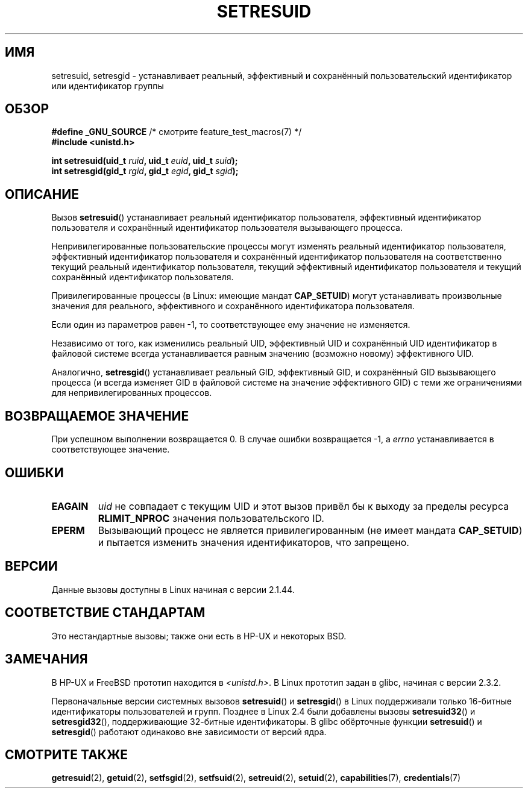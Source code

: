 .\" Hey Emacs! This file is -*- nroff -*- source.
.\"
.\" Copyright (C) 1997 Andries Brouwer (aeb@cwi.nl)
.\"
.\" Permission is granted to make and distribute verbatim copies of this
.\" manual provided the copyright notice and this permission notice are
.\" preserved on all copies.
.\"
.\" Permission is granted to copy and distribute modified versions of this
.\" manual under the conditions for verbatim copying, provided that the
.\" entire resulting derived work is distributed under the terms of a
.\" permission notice identical to this one.
.\"
.\" Since the Linux kernel and libraries are constantly changing, this
.\" manual page may be incorrect or out-of-date.  The author(s) assume no
.\" responsibility for errors or omissions, or for damages resulting from
.\" the use of the information contained herein.  The author(s) may not
.\" have taken the same level of care in the production of this manual,
.\" which is licensed free of charge, as they might when working
.\" professionally.
.\"
.\" Formatted or processed versions of this manual, if unaccompanied by
.\" the source, must acknowledge the copyright and authors of this work.
.\"
.\" Modified, 2003-05-26, Michael Kerrisk, <mtk.manpages@gmail.com>
.\"*******************************************************************
.\"
.\" This file was generated with po4a. Translate the source file.
.\"
.\"*******************************************************************
.TH SETRESUID 2 2010\-11\-22 Linux "Руководство программиста Linux"
.SH ИМЯ
setresuid, setresgid \- устанавливает  реальный, эффективный и сохранённый
пользовательский идентификатор или идентификатор группы
.SH ОБЗОР
\fB#define _GNU_SOURCE\fP /* смотрите feature_test_macros(7) */
.br
\fB#include <unistd.h>\fP
.sp
\fBint setresuid(uid_t \fP\fIruid\fP\fB, uid_t \fP\fIeuid\fP\fB, uid_t \fP\fIsuid\fP\fB);\fP
.br
\fBint setresgid(gid_t \fP\fIrgid\fP\fB, gid_t \fP\fIegid\fP\fB, gid_t \fP\fIsgid\fP\fB);\fP
.SH ОПИСАНИЕ
Вызов \fBsetresuid\fP() устанавливает реальный идентификатор пользователя,
эффективный идентификатор пользователя и сохранённый идентификатор
пользователя вызывающего процесса.

Непривилегированные пользовательские процессы могут изменять реальный
идентификатор пользователя, эффективный идентификатор пользователя и
сохранённый идентификатор пользователя на соответственно текущий реальный
идентификатор пользователя, текущий  эффективный идентификатор пользователя
и текущий  сохранённый идентификатор пользователя.

Привилегированные процессы (в Linux: имеющие мандат \fBCAP_SETUID\fP) могут
устанавливать произвольные значения для реального, эффективного и
сохранённого идентификатора пользователя.

Если один из параметров равен \-1, то соответствующее ему значение не
изменяется.

Независимо от того, как изменились реальный UID, эффективный UID и
сохранённый UID идентификатор в файловой системе всегда устанавливается
равным значению (возможно новому) эффективного UID.

Аналогично, \fBsetresgid\fP() устанавливает реальный GID, эффективный GID, и
сохранённый GID вызывающего процесса (и всегда изменяет GID в файловой
системе на значение эффективного GID) с теми же ограничениями для
непривилегированных процессов.
.SH "ВОЗВРАЩАЕМОЕ ЗНАЧЕНИЕ"
При успешном выполнении возвращается 0. В случае ошибки возвращается \-1, а
\fIerrno\fP устанавливается в соответствующее значение.
.SH ОШИБКИ
.TP 
\fBEAGAIN\fP
\fIuid\fP не совпадает с текущим UID и этот вызов привёл бы к выходу за пределы
ресурса \fBRLIMIT_NPROC\fP значения пользовательского ID.
.TP 
\fBEPERM\fP
Вызывающий процесс не является привилегированным (не имеет мандата
\fBCAP_SETUID\fP) и пытается изменить значения идентификаторов, что запрещено.
.SH ВЕРСИИ
Данные вызовы доступны в Linux начиная с версии 2.1.44.
.SH "СООТВЕТСТВИЕ СТАНДАРТАМ"
Это нестандартные вызовы; также они есть в HP\-UX и некоторых BSD.
.SH ЗАМЕЧАНИЯ
В HP\-UX и FreeBSD прототип находится в \fI<unistd.h>\fP. В Linux
прототип задан в glibc, начиная с версии 2.3.2.

Первоначальные версии системных вызовов \fBsetresuid\fP() и \fBsetresgid\fP() в
Linux поддерживали только 16\-битные идентификаторы пользователей и
групп. Позднее в Linux 2.4 были добавлены вызовы \fBsetresuid32\fP() и
\fBsetresgid32\fP(), поддерживающие 32\-битные идентификаторы. В glibc
обёрточные функции \fBsetresuid\fP() и \fBsetresgid\fP() работают одинаково вне
зависимости от версий ядра.
.SH "СМОТРИТЕ ТАКЖЕ"
\fBgetresuid\fP(2), \fBgetuid\fP(2), \fBsetfsgid\fP(2), \fBsetfsuid\fP(2),
\fBsetreuid\fP(2), \fBsetuid\fP(2), \fBcapabilities\fP(7), \fBcredentials\fP(7)
